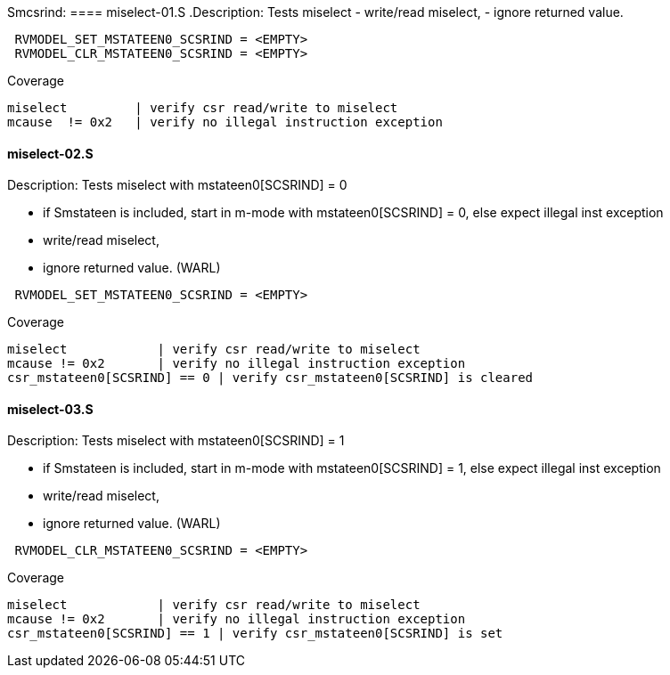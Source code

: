 Smcsrind:
==== miselect-01.S
.Description: Tests miselect
- write/read miselect,
- ignore returned value.
[%autofit]
----
 RVMODEL_SET_MSTATEEN0_SCSRIND = <EMPTY>
 RVMODEL_CLR_MSTATEEN0_SCSRIND = <EMPTY>
----
Coverage
----
miselect         | verify csr read/write to miselect
mcause  != 0x2   | verify no illegal instruction exception
----
==== miselect-02.S
.Description: Tests miselect with mstateen0[SCSRIND] = 0
- if Smstateen is included, start in m-mode with mstateen0[SCSRIND] = 0, else expect illegal inst exception
- write/read miselect,
- ignore returned value. (WARL)
[%autofit]
----
 RVMODEL_SET_MSTATEEN0_SCSRIND = <EMPTY>
----
Coverage
----
miselect            | verify csr read/write to miselect
mcause != 0x2       | verify no illegal instruction exception
csr_mstateen0[SCSRIND] == 0 | verify csr_mstateen0[SCSRIND] is cleared
----

==== miselect-03.S
.Description: Tests miselect with mstateen0[SCSRIND] = 1
- if Smstateen is included, start in m-mode with mstateen0[SCSRIND] = 1, else expect illegal inst exception
- write/read miselect,
- ignore returned value. (WARL)
[%autofit]
----
 RVMODEL_CLR_MSTATEEN0_SCSRIND = <EMPTY>
----
Coverage
----
miselect            | verify csr read/write to miselect
mcause != 0x2       | verify no illegal instruction exception
csr_mstateen0[SCSRIND] == 1 | verify csr_mstateen0[SCSRIND] is set
----

